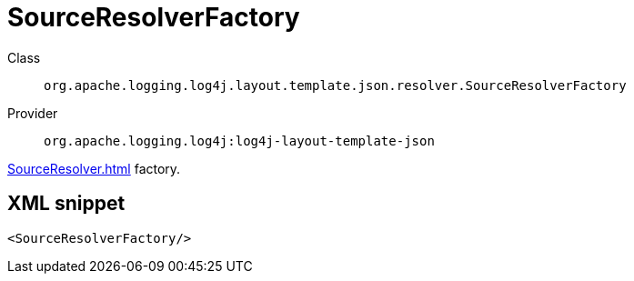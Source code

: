 ////
Licensed to the Apache Software Foundation (ASF) under one or more
contributor license agreements. See the NOTICE file distributed with
this work for additional information regarding copyright ownership.
The ASF licenses this file to You under the Apache License, Version 2.0
(the "License"); you may not use this file except in compliance with
the License. You may obtain a copy of the License at

    https://www.apache.org/licenses/LICENSE-2.0

Unless required by applicable law or agreed to in writing, software
distributed under the License is distributed on an "AS IS" BASIS,
WITHOUT WARRANTIES OR CONDITIONS OF ANY KIND, either express or implied.
See the License for the specific language governing permissions and
limitations under the License.
////
[#org_apache_logging_log4j_layout_template_json_resolver_SourceResolverFactory]
= SourceResolverFactory

Class:: `org.apache.logging.log4j.layout.template.json.resolver.SourceResolverFactory`
Provider:: `org.apache.logging.log4j:log4j-layout-template-json`

xref:SourceResolver.adoc[] factory.

[#org_apache_logging_log4j_layout_template_json_resolver_SourceResolverFactory-XML-snippet]
== XML snippet
[source, xml]
----
<SourceResolverFactory/>
----
